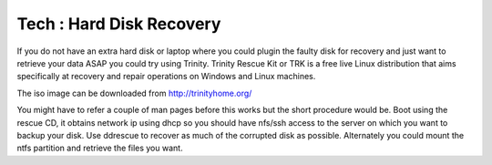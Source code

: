 Tech : Hard Disk Recovery
=========================

If you do not have an extra hard disk or laptop where you could plugin the faulty disk for recovery and just want to retrieve your data ASAP you could try using Trinity. Trinity Rescue Kit or TRK is a free live Linux distribution that aims specifically at recovery and repair operations on Windows and Linux machines.

The iso image can be downloaded from http://trinityhome.org/

You might have to refer a couple of man pages before this works but the short procedure would be. Boot using the rescue CD, it obtains network ip using dhcp so you should have nfs/ssh access to the server on which you want to backup your disk. Use ddrescue to recover as much of the corrupted disk as possible. Alternately you could mount the ntfs partition and retrieve the files you want.

